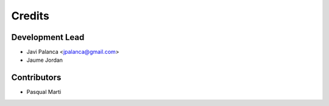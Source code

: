 =======
Credits
=======

Development Lead
----------------

* Javi Palanca <jpalanca@gmail.com>
* Jaume Jordan

Contributors
------------

* Pasqual Marti
